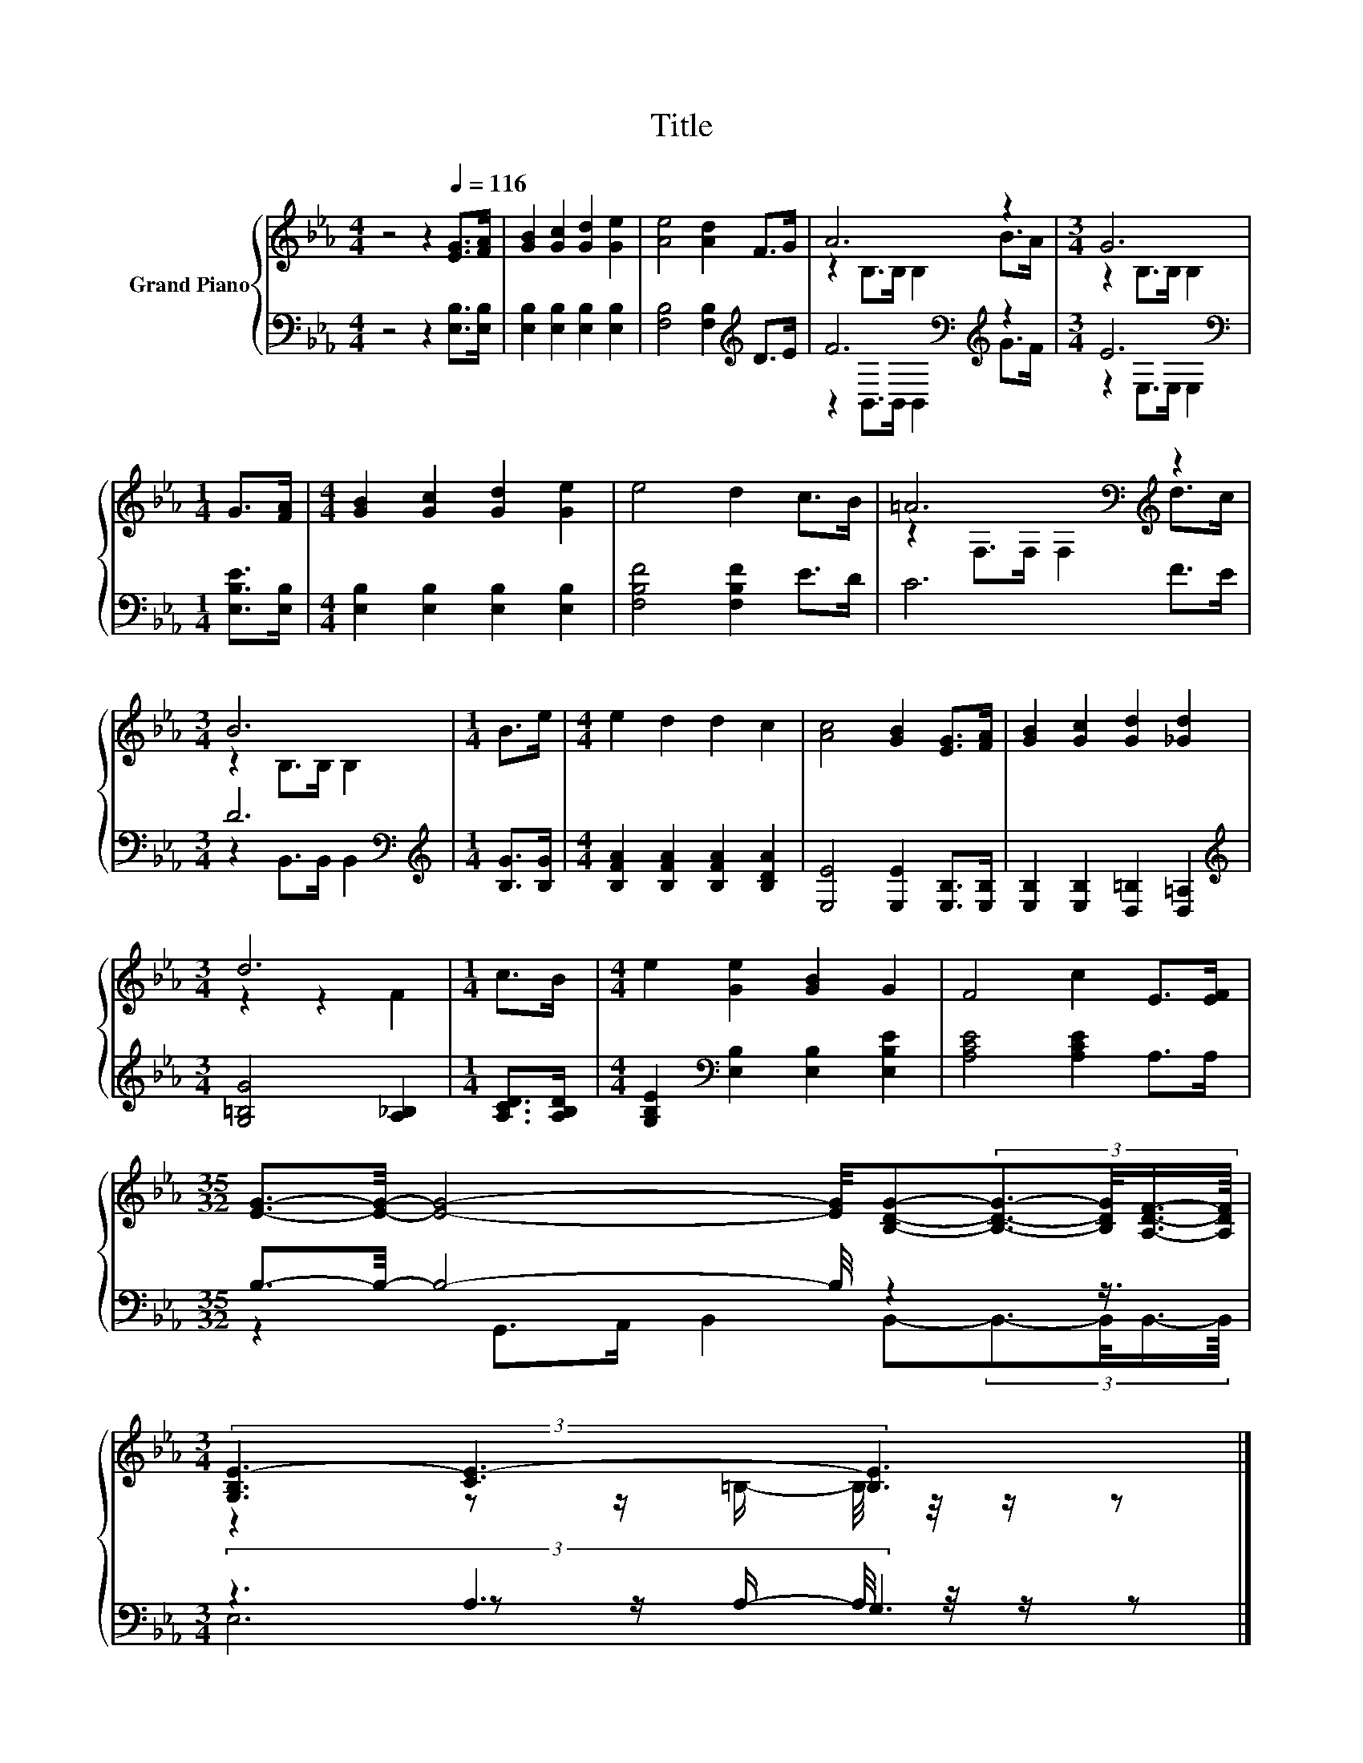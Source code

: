 X:1
T:Title
%%score { ( 1 3 ) | ( 2 4 5 ) }
L:1/8
M:4/4
K:Eb
V:1 treble nm="Grand Piano"
V:3 treble 
V:2 bass 
V:4 bass 
V:5 bass 
V:1
 z4 z2[Q:1/4=116] [EG]>[FA] | [GB]2 [Gc]2 [Gd]2 [Ge]2 | [Ae]4 [Ad]2 F>G | A6 z2 |[M:3/4] G6 | %5
[M:1/4] G>[FA] |[M:4/4] [GB]2 [Gc]2 [Gd]2 [Ge]2 | e4 d2 c>B | =A6[K:bass][K:treble] z2 | %9
[M:3/4] B6 |[M:1/4] B>e |[M:4/4] e2 d2 d2 c2 | [Ac]4 [GB]2 [EG]>[FA] | [GB]2 [Gc]2 [Gd]2 [_Gd]2 | %14
[M:3/4] d6 |[M:1/4] c>B |[M:4/4] e2 [Ge]2 [GB]2 G2 | F4 c2 E>[EF] | %18
[M:35/32] [EG]3/2-[EG]/4- [EG]4- [EG]/4[B,DG]-(3:2:4[B,DG]3/2-[B,DG]/4[A,DF]3/4-[A,DF]/8 | %19
[M:3/4] (3[G,B,E-]3 [CE-]3 [_B,E]3 |] %20
V:2
 z4 z2 [E,B,]>[E,B,] | [E,B,]2 [E,B,]2 [E,B,]2 [E,B,]2 | [F,B,]4 [F,B,]2[K:treble] D>E | %3
 F6[K:bass][K:treble] z2 |[M:3/4] E6[K:bass] |[M:1/4] [E,B,E]>[E,B,] | %6
[M:4/4] [E,B,]2 [E,B,]2 [E,B,]2 [E,B,]2 | [F,B,F]4 [F,B,F]2 E>D | C6 F>E |[M:3/4] D6[K:bass] | %10
[M:1/4][K:treble] [B,G]>[B,G] |[M:4/4] [B,FA]2 [B,FA]2 [B,FA]2 [B,DA]2 | %12
 [E,E]4 [E,E]2 [E,B,]>[E,B,] | [E,B,]2 [E,B,]2 [D,=B,]2 [D,=A,]2 | %14
[M:3/4][K:treble] [G,=B,G]4 [A,_B,]2 |[M:1/4] [A,CD]>[A,B,D] | %16
[M:4/4] [G,B,E]2[K:bass] [E,B,]2 [E,B,]2 [E,B,E]2 | [A,CE]4 [A,CE]2 A,>A, | %18
[M:35/32] B,3/2-B,/4- B,4- B,/4 z2 z3/4 |[M:3/4] (3z3 A,3 G,3 |] %20
V:3
 x8 | x8 | x8 | z2 B,>B, B,2 B>A |[M:3/4] z2 B,>B, B,2 |[M:1/4] x2 |[M:4/4] x8 | x8 | %8
 z2[K:bass] F,>F, F,2[K:treble] d>c |[M:3/4] z2 B,>B, B,2 |[M:1/4] x2 |[M:4/4] x8 | x8 | x8 | %14
[M:3/4] z2 z2 F2 |[M:1/4] x2 |[M:4/4] x8 | x8 |[M:35/32] x35/4 | %19
[M:3/4] z2 z z/ =B,/- B,/4 z/4 z/ z |] %20
V:4
 x8 | x8 | x6[K:treble] x2 | z2[K:bass] B,,>B,, B,,2[K:treble] G>F |[M:3/4] z2[K:bass] E,>E, E,2 | %5
[M:1/4] x2 |[M:4/4] x8 | x8 | x8 |[M:3/4] z2[K:bass] B,,>B,, B,,2 |[M:1/4][K:treble] x2 | %11
[M:4/4] x8 | x8 | x8 |[M:3/4][K:treble] x6 |[M:1/4] x2 |[M:4/4] x2[K:bass] x6 | x8 | %18
[M:35/32] z2 G,,>A,, B,,2 B,,-(3:2:4B,,3/2-B,,/4B,,3/4-B,,/8 |[M:3/4] z2 z z/ A,/- A,/4 z/4 z/ z |] %20
V:5
 x8 | x8 | x6[K:treble] x2 | x2[K:bass] x4[K:treble] x2 |[M:3/4] x2[K:bass] x4 |[M:1/4] x2 | %6
[M:4/4] x8 | x8 | x8 |[M:3/4] x2[K:bass] x4 |[M:1/4][K:treble] x2 |[M:4/4] x8 | x8 | x8 | %14
[M:3/4][K:treble] x6 |[M:1/4] x2 |[M:4/4] x2[K:bass] x6 | x8 |[M:35/32] x35/4 |[M:3/4] E,6 |] %20

